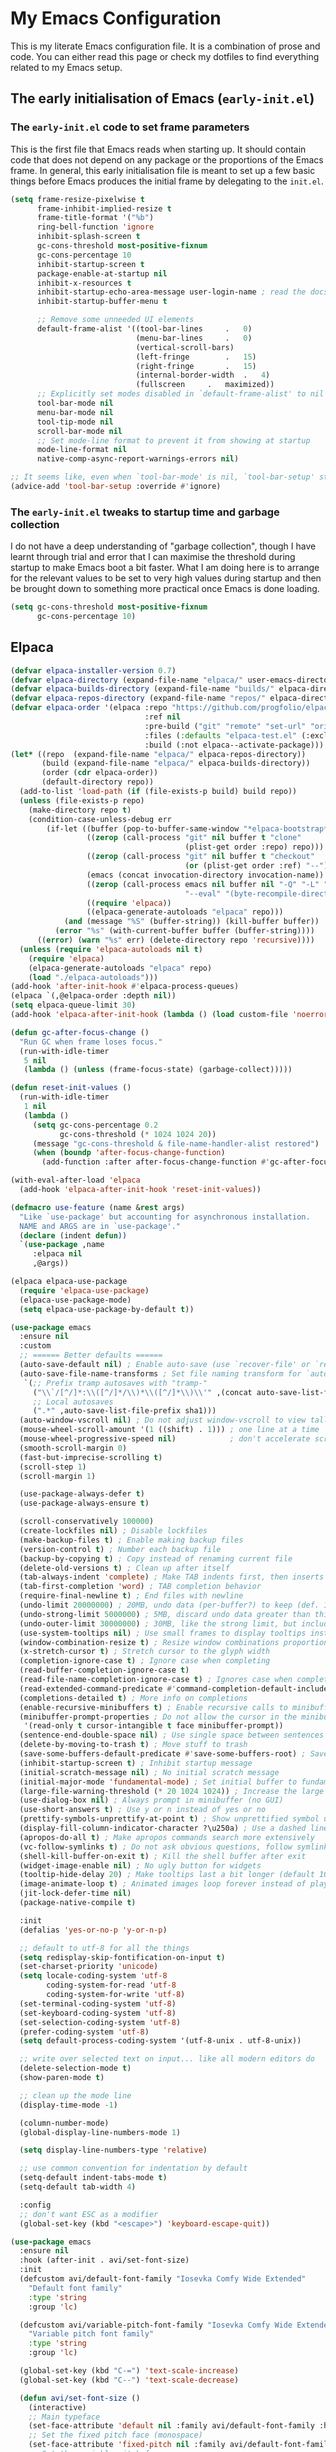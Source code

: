 * My Emacs Configuration
This is my literate Emacs configuration file. It is a combination of prose and code.
You can either read this page or check my dotfiles to find everything related to my Emacs setup.

** The early initialisation of Emacs (=early-init.el=)
*** The =early-init.el= code to set frame parameters

This is the first file that Emacs reads when starting up. It should
contain code that does not depend on any package or the proportions of
the Emacs frame. In general, this early initialisation file is meant
to set up a few basic things before Emacs produces the initial frame
by delegating to the =init.el=.

#+begin_src emacs-lisp :tangle "early-init.el"
(setq frame-resize-pixelwise t
	  frame-inhibit-implied-resize t
	  frame-title-format '("%b")
	  ring-bell-function 'ignore
	  inhibit-splash-screen t
	  gc-cons-threshold most-positive-fixnum
	  gc-cons-percentage 10
	  inhibit-startup-screen t
	  package-enable-at-startup nil
	  inhibit-x-resources t
	  inhibit-startup-echo-area-message user-login-name ; read the docstring
	  inhibit-startup-buffer-menu t

      ;; Remove some unneeded UI elements
      default-frame-alist '((tool-bar-lines		.	0)
    						(menu-bar-lines		.	0)
    						(vertical-scroll-bars)
    						(left-fringe		.	15)
    						(right-fringe		.	15)
    						(internal-border-width	.	4)
    						(fullscreen		.	maximized))
      ;; Explicitly set modes disabled in `default-frame-alist' to nil
      tool-bar-mode nil
      menu-bar-mode nil
      tool-tip-mode nil
      scroll-bar-mode nil
      ;; Set mode-line format to prevent it from showing at startup
      mode-line-format nil
      native-comp-async-report-warnings-errors nil)

;; It seems like, even when `tool-bar-mode' is nil, `tool-bar-setup' still be called
(advice-add 'tool-bar-setup :override #'ignore)
#+end_src

*** *The =early-init.el= tweaks to startup time and garbage collection*
I do not have a deep understanding of "garbage collection", though I
have learnt through trial and error that I can maximise the threshold
during startup to make Emacs boot a bit faster. What I am doing here
is to arrange for the relevant values to be set to very high values
during startup and then be brought down to something more practical
once Emacs is done loading.

#+begin_src emacs-lisp :tangle "early-init.el"
(setq gc-cons-threshold most-positive-fixnum
      gc-cons-percentage 10)
#+end_src

** Elpaca
#+begin_src emacs-lisp :tangle "init.el"
(defvar elpaca-installer-version 0.7)
(defvar elpaca-directory (expand-file-name "elpaca/" user-emacs-directory))
(defvar elpaca-builds-directory (expand-file-name "builds/" elpaca-directory))
(defvar elpaca-repos-directory (expand-file-name "repos/" elpaca-directory))
(defvar elpaca-order '(elpaca :repo "https://github.com/progfolio/elpaca.git"
                              :ref nil
                              :pre-build ("git" "remote" "set-url" "origin" "git@github.com:progfolio/elpaca.git")
                              :files (:defaults "elpaca-test.el" (:exclude "extensions"))
                              :build (:not elpaca--activate-package)))
(let* ((repo  (expand-file-name "elpaca/" elpaca-repos-directory))
       (build (expand-file-name "elpaca/" elpaca-builds-directory))
       (order (cdr elpaca-order))
       (default-directory repo))
  (add-to-list 'load-path (if (file-exists-p build) build repo))
  (unless (file-exists-p repo)
    (make-directory repo t)
    (condition-case-unless-debug err
        (if-let ((buffer (pop-to-buffer-same-window "*elpaca-bootstrap*"))
                 ((zerop (call-process "git" nil buffer t "clone"
                                       (plist-get order :repo) repo)))
                 ((zerop (call-process "git" nil buffer t "checkout"
                                       (or (plist-get order :ref) "--"))))
                 (emacs (concat invocation-directory invocation-name))
                 ((zerop (call-process emacs nil buffer nil "-Q" "-L" "." "--batch"
                                       "--eval" "(byte-recompile-directory \".\" 0 'force)")))
                 ((require 'elpaca))
                 ((elpaca-generate-autoloads "elpaca" repo)))
            (and (message "%S" (buffer-string)) (kill-buffer buffer))
          (error "%s" (with-current-buffer buffer (buffer-string))))
      ((error) (warn "%s" err) (delete-directory repo 'recursive))))
  (unless (require 'elpaca-autoloads nil t)
    (require 'elpaca)
    (elpaca-generate-autoloads "elpaca" repo)
    (load "./elpaca-autoloads")))
(add-hook 'after-init-hook #'elpaca-process-queues)
(elpaca `(,@elpaca-order :depth nil))
(setq elpaca-queue-limit 30)
(add-hook 'elpaca-after-init-hook (lambda () (load custom-file 'noerror)))

(defun gc-after-focus-change ()
  "Run GC when frame loses focus."
  (run-with-idle-timer
   5 nil
   (lambda () (unless (frame-focus-state) (garbage-collect)))))

(defun reset-init-values ()
  (run-with-idle-timer
   1 nil
   (lambda ()
     (setq gc-cons-percentage 0.2
           gc-cons-threshold (* 1024 1024 20))
     (message "gc-cons-threshold & file-name-handler-alist restored")
     (when (boundp 'after-focus-change-function)
       (add-function :after after-focus-change-function #'gc-after-focus-change)))))

(with-eval-after-load 'elpaca
  (add-hook 'elpaca-after-init-hook 'reset-init-values))
#+end_src

#+begin_src emacs-lisp :tangle "init.el"
(defmacro use-feature (name &rest args)
  "Like `use-package' but accounting for asynchronous installation.
  NAME and ARGS are in `use-package'."
  (declare (indent defun))
  `(use-package ,name
     :elpaca nil
     ,@args))
#+end_src

#+begin_src emacs-lisp :tangle "init.el"
(elpaca elpaca-use-package
  (require 'elpaca-use-package)
  (elpaca-use-package-mode)
  (setq elpaca-use-package-by-default t))
#+end_src

#+begin_src emacs-lisp :tangle "init.el"
(use-package emacs
  :ensure nil
  :custom
  ;; ====== Better defaults ======
  (auto-save-default nil) ; Enable auto-save (use `recover-file' or `recover-session' to recover)
  (auto-save-file-name-transforms ; Set file naming transform for `auto-save'
   `(;; Prefix tramp autosaves with "tramp-"
	 ("\\`/[^/]*:\\([^/]*/\\)*\\([^/]*\\)\\'" ,(concat auto-save-list-file-prefix "tramp-\\2") sha1)
	 ;; Local autosaves
	 (".*" ,auto-save-list-file-prefix sha1)))
  (auto-window-vscroll nil) ; Do not adjust window-vscroll to view tall lines. Fixes some lag issues: emacs.stackexchange.com/a/28746
  (mouse-wheel-scroll-amount '(1 ((shift) . 1))) ; one line at a time
  (mouse-wheel-progressive-speed nil)            ; don't accelerate scrolling
  (smooth-scroll-margin 0)
  (fast-but-imprecise-scrolling t)
  (scroll-step 1)
  (scroll-margin 1)

  (use-package-always-defer t)
  (use-package-always-ensure t)

  (scroll-conservatively 100000)
  (create-lockfiles nil) ; Disable lockfiles
  (make-backup-files t) ; Enable making backup files
  (version-control t) ; Number each backup file
  (backup-by-copying t) ; Copy instead of renaming current file
  (delete-old-versions t) ; Clean up after itself
  (tab-always-indent 'complete) ; Make TAB indents first, then inserts the TAB character
  (tab-first-completion 'word) ; TAB completion behavior
  (require-final-newline t) ; End files with newline
  (undo-limit 20000000) ; 20MB, undo data (per-buffer?) to keep (def. 160kB)
  (undo-strong-limit 5000000) ; 5MB, discard undo data greater than this generated by a single a command, except the last one (def. 240kB)
  (undo-outer-limit 30000000) ; 30MB, like the strong limit, but including the last command, prints a warning when it happens (def. 24MB)
  (use-system-tooltips nil) ; Use small frames to display tooltips instead of the default OS tooltips
  (window-combination-resize t) ; Resize window combinations proportionally
  (x-stretch-cursor t) ; Stretch cursor to the glyph width
  (completion-ignore-case t) ; Ignore case when completing
  (read-buffer-completion-ignore-case t)
  (read-file-name-completion-ignore-case t) ; Ignores case when completing files names
  (read-extended-command-predicate #'command-completion-default-include-p) ; In `M-x', hide commands not relevant for the current mode
  (completions-detailed t) ; More info on completions
  (enable-recursive-minibuffers t) ; Enable recursive calls to minibuffer
  (minibuffer-prompt-properties ; Do not allow the cursor in the minibuffer prompt (works with `cursor-intangible-mode')
   '(read-only t cursor-intangible t face minibuffer-prompt))
  (sentence-end-double-space nil) ; Use single space between sentences
  (delete-by-moving-to-trash t) ; Move stuff to trash
  (save-some-buffers-default-predicate #'save-some-buffers-root) ; Save files only in sub-directories of current project
  (inhibit-startup-screen t) ; Inhibit startup message
  (initial-scratch-message nil) ; No initial scratch message
  (initial-major-mode 'fundamental-mode) ; Set initial buffer to fundamental-mode for faster load
  (large-file-warning-threshold (* 20 1024 1024)) ; Increase the large file threshold to 20MiB (10MB)
  (use-dialog-box nil) ; Always prompt in minibuffer (no GUI)
  (use-short-answers t) ; Use y or n instead of yes or no
  (prettify-symbols-unprettify-at-point t) ; Show unprettified symbol under cursor (when in `prettify-symbols-mode')
  (display-fill-column-indicator-character ?\u250a) ; Use a dashed line for `display-fill-column-indicator-mode'
  (apropos-do-all t) ; Make apropos commands search more extensively
  (vc-follow-symlinks t) ; Do not ask obvious questions, follow symlinks
  (shell-kill-buffer-on-exit t) ; Kill the shell buffer after exit
  (widget-image-enable nil) ; No ugly button for widgets
  (tooltip-hide-delay 20) ; Make tooltips last a bit longer (default 10s)
  (image-animate-loop t) ; Animated images loop forever instead of playing the animation only once
  (jit-lock-defer-time nil)
  (package-native-compile t)

  :init
  (defalias 'yes-or-no-p 'y-or-n-p)

  ;; default to utf-8 for all the things
  (setq redisplay-skip-fontification-on-input t)
  (set-charset-priority 'unicode)
  (setq locale-coding-system 'utf-8
  		coding-system-for-read 'utf-8
  		coding-system-for-write 'utf-8)
  (set-terminal-coding-system 'utf-8)
  (set-keyboard-coding-system 'utf-8)
  (set-selection-coding-system 'utf-8)
  (prefer-coding-system 'utf-8)
  (setq default-process-coding-system '(utf-8-unix . utf-8-unix))

  ;; write over selected text on input... like all modern editors do
  (delete-selection-mode t)
  (show-paren-mode t)

  ;; clean up the mode line
  (display-time-mode -1)

  (column-number-mode)
  (global-display-line-numbers-mode 1)

  (setq display-line-numbers-type 'relative)

  ;; use common convention for indentation by default
  (setq-default indent-tabs-mode t)
  (setq-default tab-width 4)
  
  :config
  ;; don't want ESC as a modifier
  (global-set-key (kbd "<escape>") 'keyboard-escape-quit))
#+end_src

#+begin_src emacs-lisp :tangle "init.el"
(use-package emacs
  :ensure nil
  :hook (after-init . avi/set-font-size)
  :init
  (defcustom avi/default-font-family "Iosevka Comfy Wide Extended" 
	"Default font family"
	:type 'string
	:group 'lc)

  (defcustom avi/variable-pitch-font-family "Iosevka Comfy Wide Extended"
  	"Variable pitch font family"
  	:type 'string
  	:group 'lc)

  (global-set-key (kbd "C-=") 'text-scale-increase)
  (global-set-key (kbd "C--") 'text-scale-decrease)

  (defun avi/set-font-size ()
  	(interactive)
  	;; Main typeface
  	(set-face-attribute 'default nil :family avi/default-font-family :height 120)
  	;; Set the fixed pitch face (monospace)
  	(set-face-attribute 'fixed-pitch nil :family avi/default-font-family)
  	;; Set the variable pitch face
  	(set-face-attribute 'variable-pitch nil :family avi/variable-pitch-font-family)))
#+end_src

#+begin_src emacs-lisp :tangle "init.el"
(use-package electric
  :ensure nil
  :init
  (electric-pair-mode +1)) ;; automatically insert closing parens
#+end_src

#+begin_src emacs-lisp :tangle "init.el"
(use-package ediff
  :ensure nil
  :custom
  (ediff-keep-variants nil)
  (ediff-make-buffers-readonly-at-startup nil)
  (ediff-merge-revisions-with-ancestor t)
  (ediff-diff-options "-w")
  (ediff-split-window-function 'split-window-horizontally)
  (ediff-window-setup-function 'ediff-setup-windows-plain))
#+end_src

#+begin_src emacs-lisp :tangle "init.el"
(use-package isearch
  :ensure nil
  :custom
  ;; Display a counter showing the number of the current and the other
  ;; matches.  Place it before the prompt, though it can be after it.
  (isearch-lazy-count t) ; Show the match count (need a non-nil `isearch-lazy-highlight')
  (search-ring-max 200) ; 16 is too little
  (lazy-count-prefix-format "(%s/%s) ")
  (lazy-count-suffix-format nil)
  (regexp-search-ring-max 200)

  ;; Make regular Isearch interpret the empty space as a regular
  ;; expression that matches any character between the words you give
  ;; it.
  (search-whitespace-regexp ".*?"))
#+end_src

#+begin_src emacs-lisp :tangle "init.el"
(use-package tramp
  :ensure nil
  :custom
  (tramp-verbose 1)
  (tramp-default-method "ssh")
  (tramp-auto-save-directory
   (expand-file-name "tramp-auto-save" user-emacs-directory))
  (tramp-persistency-file-name
   (expand-file-name "tramp-connection-history" user-emacs-directory))
  (password-cache-expiry nil)
  (tramp-use-ssh-controlmaster-options nil)
  (remote-file-name-inhibit-cache nil)
  
  ;; Disable version control on tramp buffers to avoid freezes.
  (vc-ignore-dir-regexp
   (format "\\(%s\\)\\|\\(%s\\)"
		   vc-ignore-dir-regexp
		   tramp-file-name-regexp))
  :config
  (customize-set-variable 'tramp-ssh-controlmaster-options
						  (concat
						   "-o ControlPath=/tmp/ssh-tramp-%%r@%%h:%%p "
						   "-o ControlMaster=auto -o ControlPersist=yes")))
#+end_src

#+begin_src emacs-lisp :tangle "init.el"
(use-package password-cache
  :ensure nil
  :custom
  (password-cache t) ; Enable password caching
  (password-cache-expiry 60)) ; Cache for one minute (def. 16s)
#+end_src

#+begin_src emacs-lisp :tangle "init.el"
(use-package auth-source
  :ensure nil
  :custom
  (auth-sources '("~/.authinfo.gpg")) ; Default auth-sources to GPG
  (auth-source-do-cache t) ; Enable caching, do not keep asking about GPG key
  (auth-source-cache-expiry 86400)) ; All day (def. 7200s = 2h)
#+end_src

#+begin_src emacs-lisp :tangle "init.el"
(use-package compile
  :ensure nil
  :hook (compilation-filter . ansi-color-compilation-filter) ; Enable ANSI colors in compilation buffer
  :custom
  (compilation-scroll-output t) ; Keep scrolling the compilation buffer, `first-error' can be interesting
  (compilation-always-kill t) ; Always kill current compilation process before starting a new one
  (compilation-skip-visited t) ; Skip visited messages on compilation motion commands
  (compilation-window-height 12) ; Keep it readable  :init
  :config
  ;; Integration of `compile' with `savehist'
  (with-eval-after-load 'savehist
	(add-to-list 'savehist-additional-variables 'compile-history)))
#+end_src

#+begin_src emacs-lisp :tangle "init.el"
(use-package eldoc
  :ensure nil
  :custom
  (eldoc-documentation-strategy #'eldoc-documentation-compose-eagerly))
#+end_src

#+begin_src emacs-lisp :tangle "init.el"
(use-package flymake
  :ensure nil
  :hook ((prog-mode conf-mode) . flymake-mode)
  :init
  ;; Better fringe bitmaps
  (define-fringe-bitmap '+flymake-bitmap-left-arrow-hi-res
    [#b00000011110
     #b00000111100
     #b00001111000
     #b00011110000
     #b00111100000
     #b01111000000
     #b01111000000
     #b00111100000
     #b00011110000
     #b00001111000
     #b00000111100
     #b00000011110]
    nil 13)
  :custom
  (flymake-fringe-indicator-position 'right-fringe)
  (flymake-error-bitmap '(+flymake-bitmap-left-arrow-hi-res compilation-error))
  (flymake-warning-bitmap '(+flymake-bitmap-left-arrow-hi-res compilation-warning))
  (flymake-note-bitmap '(+flymake-bitmap-left-arrow-hi-res compilation-info))
  :config
  ;; Use the session's `load-path' with flymake
  (with-eval-after-load 'elisp-mode
	(cl-callf append elisp-flymake-byte-compile-load-path load-path))

  ;; Larger right frings
  (with-eval-after-load 'fringe
    (set-fringe-style '(8 . 13))))

#+end_src

#+begin_src emacs-lisp :tangle "init.el"
(defun my/set-tab-theme ()
  (let ((bg (face-attribute 'default :background))
		(fg (face-attribute 'default :foreground))
		(hg (face-attribute 'region :background))
		(base (face-attribute 'default :background))
		(box-width (/ (line-pixel-height) 4)))
	(set-face-attribute 'tab-line nil
						:background base
						:foreground fg
						:height 0.8
						:inherit nil
						:box (list :line-width -1 :color base)
						)
	(set-face-attribute 'tab-line-tab nil
						:foreground fg
						:background bg
						:weight 'normal
						:inherit nil
						:box (list :line-width box-width :color bg))
	(set-face-attribute 'tab-line-tab-inactive nil
						:foreground fg
						:background base
						:weight 'normal
						:inherit nil
						:box (list :line-width box-width :color base))
	(set-face-attribute 'tab-line-highlight nil
						:foreground fg
						:background hg
						:weight 'normal
						:inherit nil
						:box (list :line-width box-width :color hg))
	(set-face-attribute 'tab-line-tab-current nil
						:foreground fg
						:background hg
						:weight 'normal
						:inherit nil
						:box (list :line-width box-width :color hg))))

(defun my/tab-line-name-buffer (buffer &rest _buffers)
  "Create name for tab with padding and truncation.
If buffer name is shorter than `tab-line-tab-max-width' it gets
centered with spaces, otherwise it is truncated, to preserve
equal width for all tabs.  This function also tries to fit as
many tabs in window as possible, so if there are no room for tabs
with maximum width, it calculates new width for each tab and
truncates text if needed.  Minimal width can be set with
`tab-line-tab-min-width' variable."
  (with-current-buffer buffer
    (let* ((window-width (window-width (get-buffer-window)))
           (tab-amount (length (tab-line-tabs-window-buffers)))
           (window-max-tab-width (if (>= (* (+ tab-line-tab-max-width 3) tab-amount) window-width)
                                     (/ window-width tab-amount)
                                   tab-line-tab-max-width))
           (tab-width (- (cond ((> window-max-tab-width tab-line-tab-max-width)
                                tab-line-tab-max-width)
                               ((< window-max-tab-width tab-line-tab-min-width)
                                tab-line-tab-min-width)
                               (t window-max-tab-width))
                         3)) ;; compensation for ' x ' button
           (buffer-name (string-trim (buffer-name)))
           (name-width (length buffer-name)))
      (if (>= name-width tab-width)
          (concat  " " (truncate-string-to-width buffer-name (- tab-width 2)) "…")
        (let* ((padding (make-string (+ (/ (- tab-width name-width) 2) 1) ?\s))
               (buffer-name (concat padding buffer-name)))
          (concat buffer-name (make-string (- tab-width (length buffer-name)) ?\s)))))))

(defun tab-line-close-tab (&optional e)
  "Close the selected tab.
If tab is presented in another window, close the tab by using
`bury-buffer` function.  If tab is unique to all existing
windows, kill the buffer with `kill-buffer` function.  Lastly, if
no tabs left in the window, it is deleted with `delete-window`
function."
  (interactive "e")
  (let* ((posnp (event-start e))
         (window (posn-window posnp))
         (buffer (get-pos-property 1 'tab (car (posn-string posnp)))))
    (with-selected-window window
      (let ((tab-list (tab-line-tabs-window-buffers))
            (buffer-list (flatten-list
                          (seq-reduce (lambda (list window)
                                        (select-window window t)
                                        (cons (tab-line-tabs-window-buffers) list))
                                      (window-list) nil))))
        (select-window window)
        (if (> (seq-count (lambda (b) (eq b buffer)) buffer-list) 1)
            (progn
              (if (eq buffer (current-buffer))
                  (bury-buffer)
                (set-window-prev-buffers window (assq-delete-all buffer (window-prev-buffers)))
                (set-window-next-buffers window (delq buffer (window-next-buffers))))
              (unless (cdr tab-list)
                (ignore-errors (delete-window window))))
          (and (kill-buffer buffer)
               (unless (cdr tab-list)
                 (ignore-errors (delete-window window)))))))))

(use-package tab-line
  :ensure nil
  :demand t
  :after evil
  :config
  (defcustom tab-line-tab-min-width 10
    "Minimum width of a tab in characters."
    :type 'integer
    :group 'tab-line)

  (defcustom tab-line-tab-max-width 30
    "Maximum width of a tab in characters."
    :type 'integer
    :group 'tab-line)

  :hook (after-init . global-tab-line-mode)
  :hook (tab-line-mode . (lambda()(my/set-tab-theme)))
  :bind
  (:map evil-normal-state-map
		("L" . tab-line-switch-to-next-tab)
		("H" . tab-line-switch-to-prev-tab))
  :custom
  (tab-line-close-button-show t)
  (tab-line-new-button-show nil)
  (tab-line-tab-name-function #'my/tab-line-name-buffer)
  (tab-line-tabs-buffer-group-function 'tab-line-tabs-buffer-group-by-project)
  (tab-line-separator ""))
#+end_src

#+begin_src emacs-lisp :tangle "init.el"
(use-package gdb-mi
  :ensure nil
  :custom
  (gdb-show-main t) ; display source file containing main routine at startup
  (gdb-many-windows t) ; start in gdb-many-windows mode
  (gdb-debug-log-max 1024) ; default 128
  (gdb-restore-window-configuration-after-quit t)
  (gdb-thread-buffer-verbose-names nil)
  (gdb-max-source-window-count 1) ; IDEA: maybe increase it!
  (gdb-display-io-nopopup nil)) ; IDEA: maybe change it!
#+end_src

#+begin_src emacs-lisp :tangle "init.el"
(use-package rainbow-delimiters
  :hook (prog-mode . rainbow-delimiters-mode))
#+end_src

#+begin_src emacs-lisp :tangle "init.el"
(use-package rainbow-mode
  :hook (prog-mode . rainbow-mode))
#+end_src

#+begin_src emacs-lisp :tangle "init.el"
(use-package evil
  :demand t
  :custom
  (evil-want-integration t)
  (evil-want-keybinding nil)
  (evil-want-C-u-scroll t)
  (evil-undo-function 'undo-fu-only-undo)
  (evil-redo-function 'undo-fu-only-redo)
  (evil-want-C-i-jump t)
  (evil-want-Y-yank-to-eol t)
  (evil-respect-visual-line-mode t)
  (evil-search-module 'evil-search)  ;; enables gn
  ;; move to window when splitting
  (evil-split-window-below t)
  (evil-vsplit-window-right t)
  ;; (setq-local evil-scroll-count 0)
  (evil-auto-indent t)
  ;; emacs bindings in insert mode
  ;; (setq evil-disable-insert-state-bindings t)
  :init
  (defun avi/jump-advice (oldfun &rest args)
	(let ((old-pos (point)))
	  (apply oldfun args)
	  (when (> (abs (- (line-number-at-pos old-pos) (line-number-at-pos (point))))
			   1)
		(save-excursion
		  (goto-char old-pos)
		  (evil-set-jump)))))

  :config
  (evil-mode 1)
  (define-key evil-insert-state-map (kbd "C-g") 'evil-normal-state)
  (define-key evil-normal-state-map (kbd "/") 'occur)
  (define-key evil-motion-state-map "_" 'evil-end-of-line)
  (define-key evil-motion-state-map "0" 'evil-beginning-of-line)
  (define-key evil-normal-state-map "g d" 'xref-find-definition)
  (evil-set-initial-state 'messages-buffer-mode 'normal)
  (evil-set-initial-state 'dashboard-mode 'normal)

  (advice-add 'evil-next-line :around #'avi/jump-advice)
  (advice-add 'evil-previous-line :around #'avi/jump-advice)

  (define-key evil-normal-state-map (kbd "C-h") 'evil-window-left)
  (define-key evil-normal-state-map (kbd "C-j") 'evil-window-down)
  (define-key evil-normal-state-map (kbd "C-k") 'evil-window-up)
  (define-key evil-normal-state-map (kbd "C-l") 'evil-window-right)

  (defalias #'forward-evil-word #'forward-evil-symbol))
#+end_src

#+begin_src emacs-lisp :tangle "init.el"
(use-package general
  :demand t
  :config
  (general-evil-setup)

  (general-create-definer avi/leader-keys
  	:states '(normal insert visual emacs)
  	:keymaps 'override
  	:prefix "SPC"
  	:global-prefix "C-SPC")

  (general-create-definer avi/local-leader-keys
  	:states '(normal visual)
  	:keymaps 'override
  	:prefix ","
  	:global-prefix "SPC m")

  (general-nmap
    :states 'normal
    "gD" '(xref-find-references :wk "references")
    )

  (avi/leader-keys
    "SPC" '(execute-extended-command :which-key "execute command")
    "/"   'occur
    "!"   'shell-command
    "<escape>" 'keyboard-escape-quit
    
    ";" '(eval-expression :which-key "eval sexp")

    "b" '(:ignore t :which-key "buffer")
    "bb" '(consult-buffer :which-key "List Buffers")
    "bt" '(counsel-switch-to-shell-buffer :which-key "shell buffer")
    "bs" '(save-buffer :which-key "save Buffer")
    "bp" '(previous-buffer :which-key "previous buffer")
    "bn" '(next-buffer :which-key "next-buffer")
    "bk" '(kill-current-buffer :which-key "kill current buffer") 
    "bS" '(save-all :which-key "save all Buffers")
    "br" 'revert-buffer
    "bd" 'kill-current-buffer

    "c" '(:ignore t :which-key "code")

    "f" '(:ignore t :which-key "file")
    "ff" 'find-file

    "g" '(:ignore t :which-key "git")
    ;; keybindings defined in magit

    "TAB" '(:ignore t :which-key "workspace")

    "o" '(:ignore t :which-key "org")
    ;; keybindings defined in org-mode

    "p" '(:ignore t :which-key "project")
    ;; keybindings defined in projectile

    "s" '(:ignore t :which-key "search")
    "c" '(:ignore t :which-key "cursor")
    ;; keybindings defined in consult

    "t"  '(:ignore t :which-key "toggle")
    "l"  '(:ignore t :which-key "lsp"))

  (avi/local-leader-keys
    :states 'normal
    "d" '(:ignore t :which-key "debug")
    "e" '(:ignore t :which-key "eval")
    "t" '(:ignore t :which-key "test")))

(elpaca-wait)
#+end_src

#+begin_src emacs-lisp :tangle "init.el"
(use-package undo-fu
  :general
  (:states 'normal
		   "u" 'undo-fu-only-undo
		   "s-z" 'undo-fu-only-undo
		   "\C-r" 'undo-fu-only-redo))
#+end_src

#+begin_src emacs-lisp :tangle "init.el"
(use-package evil-collection
  :demand t
  :after evil
  :config
  (evil-collection-init))
#+end_src

#+begin_src emacs-lisp :tangle "init.el"
(use-package evil-quickscope
  :demand t
  :after evil
  :config
  (global-evil-quickscope-mode 1))
#+end_src

#+begin_src emacs-lisp :tangle "init.el"
(use-package evil-nerd-commenter
  :after (evil general)
  :general
  (general-nvmap
	"gc" 'evilnc-comment-operator
	"gC" 'evilnc-copy-and-comment-operator))
#+end_src

#+begin_src emacs-lisp :tangle "init.el"
(use-package evil-goggles
  :demand t
  :after evil
  :custom
  (evil-goggles-duration 0.1)
  :config
  (push '(evil-operator-eval
		  :face evil-goggles-yank-face
		  :switch evil-goggles-enable-yank
		  :advice evil-goggles--generic-async-advice)
		evil-goggles--commands)
  (evil-goggles-mode)
  (evil-goggles-use-diff-faces))
#+end_src

#+begin_src emacs-lisp :tangle "init.el"
(use-package evil-surround
  :general
  (:states 'operator
		   "s" 'evil-surround-edit
		   "S" 'evil-Surround-edit)
  (:states 'visual
		   "S" 'evil-surround-region
		   "gS" 'evil-Surround-region))
#+end_src

#+begin_src emacs-lisp :tangle "init.el"
(use-package evil-escape
  :demand t
  :after evil
  :config
  (evil-escape-mode)
  (setq-default evil-escape-key-sequence "jk")
  (setq-default evil-escape-delay 0.1))
#+end_src

#+begin_src emacs-lisp :tangle init.el
  (use-package which-key
    :ensure nil
	:demand t
    :custom
    (which-key-separator " ")
    (which-key-prefix-prefix "+")
    (which-key-idle-delay 2.0)
    :config
    (which-key-mode))
#+end_src

#+begin_src emacs-lisp :tangle "init.el"
(use-package ef-themes
  :defer t
  :init
  (setq ef-themes-variable-pitch-ui t
		ef-themes-mixed-fonts t
		ef-themes-headings ; read the manual's entry of the doc string
		'((0 . (variable-pitch light 1.9))
		  (1 . (variable-pitch light 1.8))
		  (2 . (variable-pitch regular 1.7))
		  (3 . (variable-pitch regular 1.6))
		  (4 . (variable-pitch regular 1.5))
		  (5 . (variable-pitch 1.4)) ; absence of weight means `bold'
		  (6 . (variable-pitch 1.3))
		  (7 . (variable-pitch 1.2))
		  (agenda-date . (semilight 1.5))
		  (agenda-structure . (variable-pitch light 1.9))
		  (t . (variable-pitch 1.1)))))


(setq modus-vivendi-tritanopia-palette-overrides
  	  '(
  		(bg-dim bg-main)
  		))


(setq modus-themes-common-palette-overrides
  	  '((fg-heading-1 blue-warmer)
        (bg-heading-1 bg-blue-nuanced)
        (overline-heading-1 blue)

  		(bg-prose-code bg-green-nuanced)
        (fg-prose-code green-cooler)
  		(bg-prose-block-contents "#1e1e1e")
  		(bg-prose-block-delimiter "#1e1e1e")
  		(fg-prose-block-delimiter fg-main)

        (bg-prose-verbatim undefined)
        (fg-prose-verbatim cyan-cooler)

        (bg-prose-macro bg-blue-nuanced)
        (fg-prose-macro magenta-cooler)

  		(prose-done green-intense)
        (prose-todo red-intense)

  		(comment fg-dim)
        (string yellow-cooler)

  		(fg-line-number-inactive "gray50")
        (fg-line-number-active red-cooler)
        (bg-line-number-inactive "#1e1e1e")
        (bg-line-number-active "#1e1e1e")

  		(border-mode-line-active bg-mode-line-active)
        (border-mode-line-inactive bg-mode-line-inactive)))

(load-theme 'modus-vivendi-tritanopia t)
#+end_src

#+begin_src emacs-lisp
(use-package doom-modeline
  :demand t
  :custom    
  (doom-modeline-height 25)
  (doom-modeline-bar-width 1)
  (doom-modeline-percent-position '(-3 "%p"))
  (doom-modeline-position-line-format '("L%l"))
  (doom-modeline-position-column-format '("C%c"))
  (doom-modeline-position-column-line-format '("%l:%c"))
  (doom-modeline-icon t)
  (doom-modeline-modal-modern-icon nil)
  (doom-modeline-major-mode-icon t)
  (doom-modeline-major-mode-color-icon nil)
  (doom-modeline-buffer-file-name-style `file-name)
  (doom-modeline-buffer-state-icon t)
  (doom-modeline-buffer-modification-icon t)
  (doom-modeline-minor-modes nil)
  (doom-modeline-enable-word-count nil)
  (doom-modeline-buffer-encoding nil)
  (doom-modeline-indent-info nil)
  (doom-modeline-checker-simple-format t)
  (doom-modeline-env-version t)
  (doom-modeline-irc-stylize 'identity)
  (doom-modeline-gnus-timer nil)
  (doom-modeline-persp-name t)
  (doom-modeline-display-default-persp-name nil)
  (setq doom-modeline-lsp t)
  (setq doom-modeline-modal-icon 'evil)
  (setq doom-modeline-project-detection `projectile)

  :config
  (doom-modeline-mode 1))
#+end_src

#+begin_src emacs-lisp :tangle "init.el"
(use-package mood-line
  :demand t
  ;; Enable mood-line
  :config
  (mood-line-mode)

  ;; Use pretty Fira Code-compatible glyphs
  :custom
  (mood-line-format mood-line-format-default)
  (mood-line-glyph-alist mood-line-glyphs-fira-code))
#+end_src

#+begin_src emacs-lisp :tangle "init.el"
(use-package diff-hl
  :hook (find-file . diff-hl-mode)
  :hook (dired-mode . diff-hl-dired-mode)
  :hook (vc-dir-mode . diff-hl-dir-mode)
  :hook (diff-hl-mode . diff-hl-flydiff-mode)
  :hook (magit-pre-refresh . diff-hl-magit-pre-refresh)
  :hook (magit-post-refresh . diff-hl-magit-post-refresh)
  :general
  (avi/leader-keys
	"g h"  '(:ignore t :which-key "hunk")
	"g h s" '(diff-hl-show-hunk :wk "show")
	"g h n" '(diff-hl-next-hunk :wk "next")
	"g h p" '(diff-hl-previous-hunk :wk "previous")
	"g h r" '(diff-hl-revert-hunk :wk "revert"))
  :custom
  (diff-hl-draw-borders nil))
#+end_src

#+begin_src emacs-lisp :tangle "init.el"
(use-package transient
  :ensure (:type git :host github :repo "magit/transient"))

(use-package magit
  :demand t
  :general
  (avi/leader-keys
	"g g" '(magit-status :wk "status")
	"g d" '(magit-diff-buffer-file :wk "diff")
	"g l" '(magit-log :wk "log"))
  (general-nmap
	:keymaps '(magit-status-mode-map
			   magit-stash-mode-map
			   magit-revision-mode-map
			   magit-process-mode-map
			   magit-diff-mode-map)
	"TAB" #'magit-section-toggle
	"<escape>" #'transient-quit-one)
  :custom
  (magit-display-buffer-function #'magit-display-buffer-same-window-except-diff-v1)
  (magit-log-arguments '("--graph" "--decorate" "--color"))
  (git-commit-fill-column 72)
  :config
  (setq magit-buffer-name-format (concat "*" magit-buffer-name-format "*")))

(use-package magit-todos
  :after magit
  :demand t
  :config (magit-todos-mode 1))
#+end_src

#+begin_src emacs-lisp
(use-package blamer
  :general
  (avi/leader-keys
	"g b" '(blamer-show-posframe-commit-info :wk "blame"))
  :custom-face
  (blamer-face ((t :foreground "#7a88cf"
				   :background nil
				   :height 140
				   :italic t))))
#+end_src

#+begin_src emacs-lisp :tangle "init.el"
(use-package vertico
  :demand t
  :hook
  ((minibuffer-setup . vertico-repeat-save) ; Make sure vertico state is saved for `vertico-repeat'
   (rfn-eshadow-update-overlay . vertico-directory-tidy)) ; Clean up file path when typing
  :general
  (:keymaps 'vertico-map
			"C-j" #'vertico-next
			"C-k" #'vertico-previous
			"<escape>" #'minibuffer-keyboard-quit ; Close minibuffer
			"M-<backspace>" #'vertico-directory-delete-word)
  (avi/leader-keys
	"s ." '(vertico-repeat-last :wk "repeat search"))
  :custom
  (vertico-grid-separator "       ")
  (vertico-grid-lookahead 50)
  (vertico-buffer-display-action '(display-buffer-reuse-window))

  :init
  (setq completion-in-region-function
  		(lambda (&rest args)
  		  (apply (if vertico-mode
  					 #'consult-completion-in-region
  				   #'completion--in-region)
  				 args)))

  :config
  (vertico-mode)
  (advice-add #'vertico--format-candidate :around
  			  (lambda (orig cand prefix suffix index _start)
  				(setq cand (funcall orig cand prefix suffix index _start))
  				(concat
  				 (if (= vertico--index index)
  					 (propertize "» " 'face 'vertico-current)
  				   "  ")
  				 cand))))
#+end_src

 #+begin_src emacs-lisp :tangle "init.el"
(use-package marginalia
  :after vertico
  :custom
  (marginalia-annotators '(marginalia-annotators-heavy marginalia-annotators-light nil))
  :init
  (marginalia-mode))
 #+end_src

#+begin_src emacs-lisp :tangle "init.el"
(use-package embark
  :after vertico
  :bind
  (("C-a" . embark-act)
   ("M-a" . embark-dwim))
  :init
  ;; Optionally replace the key help with a completing-read interface
  (setq prefix-help-command #'embark-prefix-help-command)
  (defun embark-which-key-indicator ()
	"An embark indicator that displays keymaps using which-key.
		The which-key help message will show the type and value of the
		current target followed by an ellipsis if there are further
		targets."
	(lambda (&optional keymap targets prefix)
	  (if (null keymap)
		  (which-key--hide-popup-ignore-command)
		(which-key--show-keymap
		 (if (eq (plist-get (car targets) :type) 'embark-become)
			 "Become"
		   (format "Act on %s '%s'%s"
				   (plist-get (car targets) :type)
				   (embark--truncate-target (plist-get (car targets) :target))
				   (if (cdr targets) "…" "")))
		 (if prefix
			 (pcase (lookup-key keymap prefix 'accept-default)
			   ((and (pred keymapp) km) km)
			   (_ (key-binding prefix 'accept-default)))
		   keymap)
		 nil nil t (lambda (binding)
					 (not (string-suffix-p "-argument" (cdr binding))))))))

  (setq embark-indicators
  		'(embark-which-key-indicator
  		  embark-highlight-indicator
  		  embark-isearch-highlight-indicator))

  (defun embark-hide-which-key-indicator (fn &rest args)
  	"Hide the which-key indicator immediately when using the completing-read prompter."
  	(which-key--hide-popup-ignore-command)
  	(let ((embark-indicators
  		   (remq #'embark-which-key-indicator embark-indicators)))
  	  (apply fn args)))

  (advice-add #'embark-completing-read-prompter
  			  :around #'embark-hide-which-key-indicator)

  :config
  (setq embark-quit-after-action nil))
#+end_src

#+begin_src emacs-lisp :tangle "init.el"
(use-package corfu
  :bind
  (:map corfu-map
		("C-j" . corfu-next)
		("C-k" . corfu-previous))
  (:map evil-insert-state-map
		("C-e" . corfu-quit))
  :init
  (global-corfu-mode)
  (corfu-history-mode)
  :custom
  (corfu-auto t)
  (corfu-auto-delay 0)
  (completion-styles '(flex))
  (corfu-cycle t)                ;; Enable cycling for `corfu-next/previous'
  (corfu-min-width 80)
  (corfu-max-width corfu-min-width)       ; Always have the same width
  (corfu-preselect-first t)   
  ;; (corfu-commit-predicate nil)   ;; Do not commit selected candidates on next input
  (corfu-quit-at-boundary t)     ;; Automatically quit at word boundary
  (corfu-quit-no-match t)        ;; Automatically quit if there is no match
  ;; (corfu-preview-current nil)    ;; Disable current candidate preview
  ;; (corfu-preselect-first nil)    ;; Disable candidate preselection
  ;; (corfu-echo-documentation nil) ;; Disable documentation in the echo area
  ;; (corfu-scroll-margin 1)        ;; Use scroll margin
  )
#+end_src

#+begin_src emacs-lisp :tangle "init.el"
(use-package cape
  :ensure t
  :after corfu
  :defer t
  :init
  ;; (add-to-list 'completion-at-point-functions #'cape-dabbrev)
  (add-to-list 'completion-at-point-functions #'cape-file)

  :config
  (advice-add 'pcomplete-completions-at-point :around #'cape-wrap-silent)
  (advice-add 'pcomplete-completions-at-point :around #'cape-wrap-purify))
#+end_src

#+begin_src emacs-lisp :tangle "init.el"
(use-package kind-icon
  :demand t
  :after corfu
  :config
  (add-to-list 'corfu-margin-formatters #'kind-icon-margin-formatter))
#+end_src

#+begin_src emacs-lisp :tangle "init.el"
(use-package consult
  :general
  (general-nmap
	:states '(normal insert)
	"C-p" 'consult-yank-pop)
  (avi/leader-keys
	"r r" '(consult-bookmark :wk "go to bookmark")
	"s i" '(consult-imenu :wk "imenu")
	"s o" '(consult-outline :which-key "outline")
	"s s" 'consult-line
	"s m" '(consult-mark :wk "mark")
	"s q" '(consult-kmacro :wk "macros")
	"s '" '(consult-register :wk "macros")
	"l e" '(consult-flymake :wk "flymake"))

  :custom

  (xref-show-xrefs-function #'consult-xref)
  (xref-show-definitions-function #'consult-xref)	

  (consult-narrow-key ">")

  (register-preview-delay 0.5)
  (register-preview-function #'consult-register-format)

  (consult-imenu-config
   '(((c-ts-mode c++-ts-mode)
      :toplevel "Function"
      :types ((?c "Class"    font-lock-type-face)
  			  (?e "Enum"     font-lock-type-face)
  			  (?f "Function" font-lock-function-name-face)
              (?s "Struct"   font-lock-type-face)
              (?u "Union"    font-lock-type-face)
              (?v "Variable" font-lock-variable-name-face)))
     (emacs-lisp-mode
      :toplevel "Functions"
      :types ((?f "Functions" font-lock-function-name-face)
              (?h "Heading"   outline-minor-1)
              (?m "Macros"    font-lock-function-name-face)
              (?p "Packages"  font-lock-constant-face)
              (?t "Types"     font-lock-type-face)
              (?v "Variables" font-lock-variable-name-face)))
     (go-ts-mode
      :toplevel "Function"
      :types ((?f "Function"  font-lock-function-name-face)
  			  (?m "Method"    font-lock-function-name-face)
  			  (?s "Struct"    font-lock-type-face)
  			  (?i "Interface" font-lock-type-face)
  			  (?t "Type"      font-lock-type-face)
  			  (?a "Alias"     font-lock-type-face)))
     (nasm-mode
      :toplevel "Label"
      :types
      ((?l "Label" nasm-labels)
       (?m "Macro" nasm-preprocessor)))
     ((python-mode python-ts-mode)
      :toplevel "Function"
      :types
      ((?f "Function" font-lock-function-name-face)
       (?m "Method"   font-lock-function-name-face)
       (?c "Class"    font-lock-property-use-face)
       (?M "Module"   font-lock-builtin-face)
       (?F "Field"    font-lock-regexp-face)
       (?v "Variable" font-lock-constant-face)))
     (rust-mode
      :toplevel "Fn"
      :types ((?f "Fn"     font-lock-function-name-face)
  			  (?i "Impl"   font-lock-type-face)
  			  (?m "Macro"  font-lock-function-name-face)
  			  (?M "Module" font-lock-constant-face)
  			  (?s "Struct" font-lock-type-face)
  			  (?t "Trait"  font-lock-type-face)
  			  (?T "Type"   font-lock-type-face)
  			  (?u "Union"  font-lock-type-face)))))

  :config
  ;; (autoload 'projectile-project-root "projectile")
  (setq consult-project-root-function #'project-root)

  (consult-customize
   consult-theme :preview-key '(:debounce 0.2 any)
   consult-buffer :preview-key "M-.")
  (setq consult-find-args "find . -not ( -wholename */.* -prune -o -name venv -prune )"))
#+end_src

#+begin_src emacs-lisp :tangle "init.el"
(use-package embark-consult
  :after (embark consult)
  :hook (embark-collect-mode . consult-preview-at-point-mode))
#+end_src

#+begin_src emacs-lisp :tangle "init.el"
(use-package orderless
  :custom
  (completion-styles '(basic substring initials orderless)
					 completion-category-defaults nil
					 completion-ignore-case t
					 read-buffer-completion-ignore-case t
					 read-file-name-completion-ignore-case t
					 kill-ring-max 60)

  (completion-category-overrides
   '((file (styles . (basic partial-completion orderless)))
     (library (styles . (basic substring)))
     (project-file (styles . (basic substring partial-completion orderless)))
     (imenu (styles . (basic substring orderless)))
     (kill-ring (styles . (emacs22 orderless)))
     (consult-location (styles . (basic substring orderless)))
     (eglot (styles . (substring orderless)))
     (embark-keybinding (styles . (basic substring))))))
#+end_src

#+begin_src emacs-lisp :tangle "init.el"
(use-package savehist
  :ensure nil
  :init
  (savehist-mode)
  :config
  (setq history-delete-duplicates t
		savehist-save-minibuffer-history t
		savehist-additional-variables '(register-alist kill-ring)))
#+end_src

#+begin_src emacs-lisp :tangle "init.el"
;; A few more useful configurations...
(use-package emacs
  :ensure nil
  :init
  ;; Add prompt indicator to `completing-read-multiple'.
  ;; We display [CRM<separator>], e.g., [CRM,] if the separator is a comma.
  (defun crm-indicator (args)
    (cons (format "[CRM%s] %s"
                  (replace-regexp-in-string
                   "\\`\\[.*?]\\*\\|\\[.*?]\\*\\'" ""
                   crm-separator)
                  (car args))
          (cdr args)))
  (advice-add #'completing-read-multiple :filter-args #'crm-indicator)

  ;; Do not allow the cursor in the minibuffer prompt
  (setq minibuffer-prompt-properties
        '(read-only t cursor-intangible t face minibuffer-prompt))
  (add-hook 'minibuffer-setup-hook #'cursor-intangible-mode)

  ;; Support opening new minibuffers from inside existing minibuffers.
  (setq enable-recursive-minibuffers t)

  ;; Emacs 28 and newer: Hide commands in M-x which do not work in the current
  ;; mode.  Vertico commands are hidden in normal buffers. This setting is
  ;; useful beyond Vertico.
  (setq read-extended-command-predicate #'command-completion-default-include-p))
#+end_src

#+begin_src emacs-lisp :tangle "init.el"
(use-package nerd-icons
  :ensure t)

(use-package nerd-icons-dired
  :hook
  (dired-mode . nerd-icons-dired-mode))

(use-package nerd-icons-completion
  :after marginalia
  :demand t
  :config
  (nerd-icons-completion-mode)
  (add-hook 'marginalia-mode-hook #'nerd-icons-completion-marginalia-setup))
#+end_src

#+begin_src emacs-lisp :tangle "init.el"
;; Configure Tempel
(use-package tempel
  :ensure t
  ;; Require trigger prefix before template name when completing.
  ;; :custom
  ;; (tempel-trigger-prefix "<")

  :hook ((prog-mode text-mode) . +tempel-setup-capf-h)

  :bind (("M-+" . tempel-complete) ;; Alternative tempel-expand
         ("M-*" . tempel-insert)
		 :map tempel-map
		 ("TAB" . tempel-next)
		 ("C-g" .  tempel-end))

  :init
  (defun +tempel-setup-capf-h ()
    (add-hook 'completion-at-point-functions #'tempel-complete -90 t)))

;; Optional: Add tempel-collection.
;; The package is young and doesn't have comprehensive coverage.
(use-package tempel-collection
  :ensure t)
#+end_src

#+begin_src emacs-lisp :tangle "init.el"
(use-package project
  :ensure nil
  :demand t
  :general
  (avi/leader-keys
	:states 'normal
	"p" '(:keymap project-prefix-map :which-key "project"))
  :custom
  (project-switch-commands '((project-find-file "file" ?f)
							 (magit-project-status "vc" ?g)
							 (project-dired "dired" ?d)
							 (project-shell "shell" ?t)
							 (project-async-shell-command "async shell" ?&))))
#+end_src

#+begin_src emacs-lisp
(use-package tabspaces
  :demand t
  :hook (after-init . tabspaces-mode) ;; use this only if you want the minor-mode loaded at startup. 
  :general
  (avi/leader-keys
	"TAB o" '(tabspaces-open-or-create-project-and-workspace :wk "open")
	"TAB d" '(tabspaces-close-workspace :wk "close")
	"TAB D" '(tabspaces-kill-buffers-close-workspace :wk "kill")
	"TAB c" '(tabspaces-clear-buffers :wk "clear"))
  :custom
  (tabspaces-use-filtered-buffers-as-default t)
  (tabspaces-default-tab "Default")
  (tabspaces-remove-to-default t)
  (tabspaces-include-buffers '("*scratch*" "*Messages*"))
  (tabspaces-initialize-project-with-todo nil)
  (tabspaces-keymap-prefix nil)
  (tabspaces-session nil)
  :config
  (tabspaces-mode t)

  (defun tabspaces--tab-post-open-function (_tab)
	"Reset buffer list on new tab creation."
	(tabspaces-reset-buffer-list))

  (add-to-list 'tab-bar-tab-post-open-functions #'tabspaces--tab-post-open-function)
  ;; Filter Buffers for Consult-Buffer

  (with-eval-after-load 'consult
	;; hide full buffer list (still available with "b" prefix)
	(consult-customize consult--source-buffer :hidden t :default nil)
	;; set consult-workspace buffer list
	(defvar consult--source-workspace
	  (list :name     "Workspace Buffers"
			:narrow   ?w
			:history  'buffer-name-history
			:category 'buffer
			:state    #'consult--buffer-state
			:default  t
			:items    (lambda () (consult--buffer-query
								  :predicate #'tabspaces--local-buffer-p
								  :sort 'visibility
								  :as #'buffer-name)))

	  "Set workspace buffer list for consult-buffer.")
	(add-to-list 'consult-buffer-sources 'consult--source-workspace))
  )
#+end_src

#+begin_src emacs-lisp
(use-package projectile
  :general
  (avi/leader-keys
	:states 'normal
	"p" '(:keymap projectile-command-map :which-key "project"))
  :custom
  (projectile-completion-system 'default)
  (projectile-project-root-files '(".envrc" ".projectile" "Makefile" ".git" "meson.build"))
  (projectile-switch-project-action 'projectile-commander)
  :init
  (when (file-directory-p "~/git")
	(setq projectile-project-search-path '("~/git")))
  ;; Do not include straight repos (emacs packages) to project list
  (defun avi/projectile-find-file-all ()
	(interactive)
	(let ((projectile-git-command "git ls-files -zco"))
	  (projectile-find-file)))
  (defun avi/projectile-find-project-name-split-dots (project-root)
	(thread-first (directory-file-name project-root)
				  (split-string "[/]") (last) (car)
				  (split-string "[.]") (last) (car))
	)
  (setq projectile-project-name-function
		#'avi/projectile-find-project-name-split-dots)
  :config
  (defadvice projectile-project-root (around ignore-remote first activate)
	(unless (file-remote-p default-directory) ad-do-it))
  (projectile-mode)
  ;; projectile commander methods
  (setq projectile-commander-methods nil)
  (def-projectile-commander-method ?? "Commander help buffer."
								   (ignore-errors (kill-buffer projectile-commander-help-buffer))
								   (with-current-buffer (get-buffer-create projectile-commander-help-buffer)
									 (insert "Projectile Commander Methods:\n\n")
									 (dolist (met projectile-commander-methods)
									   (insert (format "%c:\t%s\n" (car met) (cadr met))))
									 (goto-char (point-min))
									 (help-mode)
									 (display-buffer (current-buffer) t))
								   (projectile-commander))
  (def-projectile-commander-method ?t
								   "Open a *shell* buffer for the project."
								   (projectile-run-vterm))
  (def-projectile-commander-method ?\C-? ;; backspace
								   "Go back to project selection."
								   (projectile-switch-project))
  (def-projectile-commander-method ?d
								   "Open project root in dired."
								   (projectile-dired))
  (def-projectile-commander-method ?f
								   "Find file in project."
								   (projectile-find-file))
  (def-projectile-commander-method ?s
								   "Ripgrep in project."
								   (consult-ag))
  (def-projectile-commander-method ?g
								   "Git status in project."
								   (projectile-vc)))
#+end_src

#+begin_src emacs-lisp
(use-package tab-bar
  :ensure nil
  :init
  (defun avi/name-tab-by-project-or-default ()
	"Return project name if in a project, or default tab-bar name if not.
The default tab-bar name uses the buffer name."
	(let ((project-name (projectile-project-name)))
	  (if (string= "-" project-name)
		  (tab-bar-tab-name-current)
		(projectile-project-name))))

  :custom
  (tab-bar-mode t)
  (tab-bar-show t)
  (tab-bar-new-tab-choice "*scratch*"))
  ;; :config
  ;; (with-eval-after-load 'projectile
  ;; 	(setq tab-bar-tab-name-function #'avi/name-tab-by-project-or-default)))
#+end_src

#+begin_src emacs-lisp :tangle "init.el"
(use-package markdown-mode
  :after eglot)
#+end_src

#+begin_src emacs-lisp
  (use-package activities
    :demand t
    :after tab-bar
    :init
    (activities-mode)
    (activities-tabs-mode))
#+end_src

#+begin_src emacs-lisp :tangle "init.el"
(use-package dired
  :ensure nil
  :general
  (avi/leader-keys
	"f d" 'dired
	"f j" 'dired-jump)
  (dired-mode-map
   :states 'normal
   "h" 'dired-up-directory
   "l" 'dired-find-file
   "q" 'kill-current-buffer)
  :custom
  (dired-omit-files "^\\.[^.]\\|$Rhistory\\|$RData\\|__pycache__")
  (dired-listing-switches "-l --almost-all --human-readable --group-directories-first --no-group")
  (dired-create-destination-dirs 'ask)
  (dired-create-destination-dirs-on-trailing-dirsep t)
  (ls-lisp-dirs-first t)
  (delete-by-moving-to-trash t)
  (ls-lisp-use-insert-directory-program nil)
  (dired-dwim-target t)
  (dired-async-mode t)
  (dired-do-revert-buffer t)
  (dired-kill-when-opening-new-dired-buffer t)
  (dired-guess-shell-alist-user
   '(("\\.\\(png\\|jpe?g\\|tiff\\)" "feh" "xdg-open")
	 ("\\.\\(mp[34]\\|m4a\\|ogg\\|flac\\|webm\\|mkv\\)" "mpv" "xdg-open")
	 ("\\.\\(pdf\\)" "zathura" "xdg-open")
	 (".*" "xdg-open"))))
#+end_src


#+begin_src emacs-lisp :tangle "init.el"
(use-package vterm
  :ensure (vterm :post-build
				 (progn
				   (setq vterm-always-compile-module t)
				   (require 'vterm)
				   ;;print compilation info for elpaca
				   (with-current-buffer (get-buffer-create vterm-install-buffer-name)
					 (goto-char (point-min))
					 (while (not (eobp))
					   (message "%S"
								(buffer-substring (line-beginning-position)
												  (line-end-position)))
					   (forward-line)))
				   (when-let ((so (expand-file-name "./vterm-module.so"))
							  ((file-exists-p so)))
					 (make-symbolic-link
					  so (expand-file-name (file-name-nondirectory so)
										   "../../builds/vterm")
					  'ok-if-already-exists))))
  :demand t
  :commands vterm
  :hook
  (vterm-mode . (lambda ()
				  (setq-local show-trailing-whitespace nil)))
  :config
  (setq term-prompt-regexp "^[^#$%>\n]*[#$%>] *")
  ;;(setq vterm-shell "zsh")
  (setq vterm-max-scrollback 10000)
  :custom
  (vterm-module-cmake-args "-DUSE_SYSTEM_LIBVTERM=yes"))
#+end_src

#+begin_src emacs-lisp :tangle "init.el"
(use-package multi-vterm
  :after vterm
  :hook (vterm-mode . (lambda () (display-line-numbers-mode 0)))
  :hook (vterm-mode . compilation-shell-minor-mode)
  :demand t
  :bind
  ("M-/" . multi-vterm))
#+end_src

#+begin_src emacs-lisp :tangle "init.el"
(use-package hide-mode-line
  :commands (hide-mode-line-mode))
#+end_src

#+begin_src emacs-lisp :tangle "init.el"
(use-package hl-todo
  :hook ((prog-mode . hl-todo-mode)
		 (conf-mode . hl-todo-mode)
		 (org-mode . hl-todo-mode))

  :custom
  (hl-todo-highlight-punctuation ":")
  (hl-todo-keyword-faces
   '(("TODO" warning bold)
     ("FIXME" error bold)
     ("REVIEW" font-lock-keyword-face bold)
     ("HACK" font-lock-constant-face bold)
     ("DEPRECATED" font-lock-doc-face bold)
     ("NOTE" success bold)
     ("INFO" font-lock-keyword-face bold)
     ("BUG" error bold))))
#+end_src

#+begin_src emacs-lisp :tangle "init.el"
; optional, use tree sitter modes.
(setq major-mode-remap-alist '((c++-mode . c++-ts-mode)
							   (c-mode . c-ts-mode)
							   (c-or-c++-mode . c-or-c++-ts-mode)
							   (conf-toml-mode . toml-ts-mode)
							   (csharp-mode . csharp-ts-mode)
							   (css-mode . css-ts-mode)
							   (java-mode . java-ts-mode)
							   (js-json-mode . json-ts-mode)
							   (python-mode . python-ts-mode)
							   (ruby-mode . ruby-ts-mode)
							   (sh-mode . bash-ts-mode)))
										; tree-sitter only modes
(add-to-list 'auto-mode-alist '("CMakeLists\\'" . cmake-ts-mode))
(add-to-list 'auto-mode-alist '("Dockerfile\\'" . dockerfile-ts-mode))
(add-to-list 'auto-mode-alist '("\\.go\\'" . go-ts-mode))
(add-to-list 'auto-mode-alist '("/go\\.mod\\'" . go-mod-ts-mode))
(add-to-list 'auto-mode-alist '("\\.rs\\'" . rust-ts-mode))
(add-to-list 'auto-mode-alist '("\\.tsx\\'" . tsx-ts-mode))
(add-to-list 'auto-mode-alist '("\\.ts\\'" . typescript-ts-mode))
(add-to-list 'auto-mode-alist '("\\.y[a]?ml\\'" . yaml-ts-mode))
#+end_src

#+begin_src emacs-lisp :tangle "init.el"
(use-package eglot
  :ensure nil
  :hook ((eglot-managed-mode . (lambda () (flymake-mode +1))))
  :hook (eglot-managed-mode . eglot-inlay-hints-mode)
  :hook (eglot-managed-mode .
							(lambda () (setq eldoc-documentation-functions
											 '(flymake-eldoc-function
											   eglot-signature-eldoc-function
											   eglot-hover-eldoc-function))))
  :general
  (avi/leader-keys
	"l a" '(eglot-code-actions :wk "action")
	"l r" '(eglot-rename :wk "rename")
	"l o" '(eglot-code-action-organize-imports :wk "organize")
	"l s" '(consult-imenu :wk "symbols")
	"l k" '(eglot-shutdown-all :wk "shutdowm")
	"l f" '(eglot-format :wk "format"))

  :custom
  ;; Block for a maximum of 1 second before waiting in the background.
  (eglot-sync-connect 1)

  ;; Overall timeout when connecting to LSP servers.
  (eglot-connect-timeout 10)
  (eglot-ignored-server-capabilities '( :documentHighlightProvider))

  (process-adaptive-read-buffering nil)

  ;; I prefer waiting on a LSP server while it's reindexing over having 10
  ;; sub-processes running because I forgot to terminate them.
  (eglot-autoshutdown t)
  (completion-category-defaults nil)
  ;; Send data to servers faster.
  (eglot-send-changes-idle-time 0.1)
  (eldoc-echo-area-use-multiline-p nil)
  (eglot-extend-to-xref t) ; can be interesting!
  (eglot-report-progress nil) ; disable annoying messages in echo area!
  (completion-category-overrides '((eglot (styles orderless))))

  :config
  (setf (plist-get eglot-events-buffer-config :size) 0)
  (fset #'jsonrpc--log-event #'ignore))
#+end_src

#+begin_src emacs-lisp :tangle "init.el"
(use-package consult-eglot
  :after (consult eglot)
  :commands consult-eglot-symbols 
  :general
  (avi/leader-keys
	"l S" '(consult-eglot-symbols :wk "Symbols")))
#+end_src

#+begin_src emacs-lisp :tangle "init.el"
(use-package envrc
  :commands (envrc-mode)
  :hook
  (python-mode . envrc-mode))
#+end_src

#+begin_src emacs-lisp :tangle "init.el"
(use-package c-ts-mode
  :ensure nil
  :hook (c-ts-mode . eglot-ensure)
  :mode ("\\.c\\'" "\\.h\\'"))

(use-package c++-ts-mode
  :ensure nil
  :hook (c++-ts-mode . eglot-ensure)
  :mode ("\\.cpp$" "\\.hpp$"))
#+end_src

#+begin_src emacs-lisp :tangle "init.el"
(use-package python-ts-mode
  :ensure nil
  :hook
  (python-ts-mode . avi/setup-eglot-with-venv)
  :init
  (defun avi/activate-venv-from-project ()
	"Activate the virtual environment in the project's 'venv' directory."
	(let* ((project (project-current t))
		   (venv-dir (if project
						 (expand-file-name "venv" (project-root project))
					   nil)))
	  (if (and venv-dir (file-exists-p venv-dir))
		  (progn
			(require 'pyvenv)
			(pyvenv-activate venv-dir)
			(message "Activated virtual environment: %s" venv-dir))
		(message "No virtual environment found in the project directory."))))

  (defun avi/setup-eglot-with-venv ()
	"Set up eglot after activating the virtual environment."
	(interactive)
	(avi/activate-venv-from-project)
	(eglot-ensure))

  :custom
  (python-indent-offset 4))
#+end_src

#+begin_src emacs-lisp :tangle "init.el"
(use-package pyvenv
  :after python-mode)
#+end_src

#+begin_src emacs-lisp :tangle "init.el"
(use-package org
  :ensure nil
  :init
  (defun avi/org-indent-or-complete ()
	"Complete if point is at end of a word, otherwise indent line."
	(interactive)
	(if (looking-at "\\>")
		(dabbrev-expand nil)
	  (org-cycle)))

  (defun avi/org-mode-setup ()
  	(interactive)
  	(org-indent-mode)
  	(setq org-hide-leading-stars t)
  	(variable-pitch-mode 1)
  	(display-line-numbers-mode -1)
  	(auto-fill-mode 0)
  	(diff-hl-mode -1)
	(diff-hl-flydiff-mode -1)
  	(visual-line-mode 1)
  	(hide-mode-line-mode 1)
  	(setq evil-auto-indent nil))

  :general
  (avi/leader-keys
  	"o a" '(org-agenda-list :wk "agenda")
  	"o A" '(org-agenda :wk "agenda")
  	"o C" '(org-capture :wk "capture")
  	"o l" '(org-todo-list :wk "todo list"))

  (avi/leader-keys
  	"f t" '(org-babel-tangle :wk "tangle")
  	"o C" '(org-capture :wk "capture")
  	"o l" '(org-todo-list :wk "todo list"))

  (avi/local-leader-keys
  	:keymaps 'org-mode-map
  	"a" '(org-archive-subtree :wk "archive subtree")
  	"E" '(org-export-dispatch :wk "export")
  	"i" '(org-insert-structure-template :wk "insert src")
  	"l" '(:ignore true :wk "link")
  	"l l" '(org-insert-link :wk "insert link")
  	"l s" '(org-store-link :wk "store link")
  	"r" '(org-refile :wk "refile")
  	"n" '(org-toggle-narrow-to-subtree :wk "narrow subtree")
  	"p" '(org-priority :wk "priority")
  	"q" '(org-set-tags-command :wk "tag")
  	"s" '(org-sort :wk "sort")
  	"t" '(:ignore true :wk "todo")
  	"t t" '(org-todo :wk "heading todo")
  	"t s" '(org-schedule :wk "schedule")
  	"t d" '(org-deadline :wk "deadline")
  	"x" '(org-toggle-checkbox :wk "toggle checkbox"))
  (org-mode-map
   :states 'insert
   "TAB" 'avi/org-indent-or-complete
   "S-TAB" nil)
  (org-agenda-mode-map
   :state 'normal
   "j" 'evil-next-line
   "k" 'evil-previous-line)
  :hook (org-mode . avi/org-mode-setup)
  :custom
  (org-ellipsis " ⮧ " org-hide-emphasis-markers t)
  (org-src-preserve-indentation t) ;; do not put two spaces on the left
  (org-startup-indented t)
  (org-startup-with-inline-images t)
  (org-hide-emphasis-markers t)
  (org-catch-invisible-edits 'smart)
  (org-pretty-entities t)

  (org-agenda-custom-commands
   `(("A" "Daily agenda and top priority tasks"
  	  ,avi-org-custom-daily-agenda)))

  (calendar-date-style 'european)
  (calendar-week-start-day 1)
  (calendar-time-zone-style 'numeric)

  (org-agenda-span 'week)
  (org-agenda-start-on-weekday 1)
  (org-agenda-confirm-kill nil)
  (org-agenda-show-all-dates t)
  (org-agenda-sticky t)
  (org-deadline-warning-days 3)

  (org-agenda-files
   '("~/Documents/emacs.org"))
  (org-agenda-start-with-log-mode t)
  (org-log-done 'time)
  (org-log-into-drawer t)

  (org-todo-keywords
   '((sequence  "TODO(t)" "STARTED(s!)" "NEXT(n!)" "BLOCKED(b@/!)" "|" "DONE(d)")
  	 (sequence  "IDEA(i)" "|" "CANCELED(c@/!)" "DELEGATED(D@/!)")
  	 (sequence  "RESEARCH(r)" "|")))

  :config
  (org-babel-do-load-languages
   'org-babel-load-languages
   '((latex . t)
     (gnuplot . t)))

  (setq org-format-latex-options (plist-put org-format-latex-options :scale 1.6))
  (add-to-list 'org-structure-template-alist '("sh" . "src shell"))
  (add-to-list 'org-structure-template-alist '("el" . "src emacs-lisp"))
  (add-to-list 'org-structure-template-alist '("py" . "src python"))
  (add-to-list 'org-structure-template-alist '("lt" . "src LaTeX"))
  (add-to-list 'org-structure-template-alist '("cpp" . "src C"))

  (defvar avi-org-custom-daily-agenda
  	`((tags-todo "*"
  				 ((org-agenda-skip-function '(org-agenda-skip-if nil '(timestamp)))
  				  (org-agenda-skip-function
  				   `(org-agenda-skip-entry-if
  					 'notregexp ,(format "\\[#%s\\]" (char-to-string org-priority-highest))))
  				  (org-agenda-block-separator nil)
  				  (org-agenda-overriding-header "Important tasks without a date\n")))
  	  (agenda "" ((org-agenda-span 1)
  				  (org-deadline-warning-days 3)
  				  (org-agenda-block-separator nil)
  				  (org-scheduled-past-days 3)
  				  (org-agenda-day-face-function (lambda (date) 'org-agenda-date))
  				  (org-agenda-format-date "%A %-e %B %Y")
  				  (org-agenda-overriding-header "\nToday's agenda\n")))
  	  (agenda "" ((org-agenda-start-on-weekday nil)
  				  (org-agenda-start-day "+1d")
  				  (org-agenda-span 3)
  				  (org-deadline-warning-days 0)
  				  (org-agenda-block-separator nil)
  				  (org-agenda-skip-function '(org-agenda-skip-entry-if 'todo 'done))
  				  (org-agenda-overriding-header "\nNext three days\n")))
  	  (agenda "" ((org-agenda-time-grid nil)
  				  (org-agenda-start-on-weekday nil)
  				  ;; We don't want to replicate the previous section's
  				  ;; three days, so we start counting from the day after.
  				  (org-agenda-start-day "+4d")
  				  (org-agenda-span 14)
  				  (org-agenda-show-all-dates nil)
  				  (org-deadline-warning-days 3)
  				  (org-agenda-block-separator nil)
  				  (org-agenda-entry-types '(:deadline))
  				  (org-agenda-skip-function '(org-agenda-skip-entry-if 'todo 'done))
  				  (org-agenda-overriding-header "\nUpcoming deadlines (+14d)\n"))))
  	"Custom agenda for use in `org-agenda-custom-commands'."))
#+end_src

#+begin_src emacs-lisp :tangle "init.el"
(use-package olivetti
  :after org
  :hook (org-mode . olivetti-mode)
  :custom
  (olivetti-body-width .67))
#+end_src

#+begin_src emacs-lisp
(use-package org-modern
  :after org
  :init
  (global-org-modern-mode))
#+end_src

#+begin_src emacs-lisp :tangle "init.el"
(use-package denote
  :hook (dired-mode . denote-dired-mode)
  :general
  (avi/leader-keys
	"d n" '(denote-create-note :wk "create")
	"d N" '(denote-type :wk "Type")
	"d r" '(denote-rename-file :wk "rename file")
	"d b" '(denote-link-backlinks :wk "backlinks")
	"d i" '(denote-link :wk "link")
	"d I" '(denote-link-add-links :wf "add links"))
  :custom
  (denote-directory (expand-file-name "~/Documents/notes/"))
  (denote-known-keywords '("emacs" "ml" "vision" "algo"))
  (denote-infer-keywords t)
  (denote-sort-keywords nil)
  (denote-file-type nil) ; Org is the default, set others here
  (denote-prompts '(title keywords))
  (denote-excluded-directories-regexp nil)
  (denote-excluded-keywords-regexp nil)

  ;; Pick dates, where relevant, with Org's advanced interface:
  ;; (setq denote-date-prompt-use-org-read-date t)

  ;; We allow multi-word keywords by default.  The author's personal
  ;; preference is for single-word keywords for a more rigid workflow.
  (denote-allow-multi-word-keywords t)

  (denote-date-format nil) ; read doc string

  ;; By default, we do not show the context of links.  We just display
  ;; file names.  This provides a more informative view.
  (denote-backlinks-show-context t))
#+end_src

#+begin_src emacs-lisp :tangle "init.el"
(use-package consult-denote
  :ensure (:type git :host github :repo "protesilaos/consult-denote")
  :general
  (avi/leader-keys
	"d f" '(consult-denote-find :wk "open")
	"d g" '(consult-denote-grep :wk "grep")))
#+end_src

#+begin_src emacs-lisp :tangle "init.el"
(use-package org-fragtog
  :after org
  :hook (org-mode . org-fragtog-mode))
#+end_src

#+begin_src emacs-lisp :tangle "init.el"
(use-package avy
  :general
  (avi/leader-keys
	"a"  '(:ignore t :which-key "avy")
	"a c" '(avy-goto-char :wk goto-char)
	"a W" '(avy-goto-word-0 :wk goto-word0)
	"a a" '(avy-goto-word-1 :wk goto-word1)
	"a l" '(avy-goto-line :wk goto-line)))
#+end_src

#+begin_src emacs-lisp
(use-package multiple-cursors
  :hook (prog-mode . multiple-cursors-mode))
#+end_src

#+begin_src emacs-lisp :tangle "init.el"
(use-package combobulate
  :ensure (:type git :host github :repo "mickeynp/combobulate")
  :custom
  (combobulate-key-prefix "C-c o")
  :hook (prog-mode . combobulate-mode))
#+end_src

#+begin_src emacs-lisp :tangle "init.el"
(use-package rg
  :config
  (setq rg-group-result t)
  (setq rg-hide-command t)
  (setq rg-show-columns nil)
  (setq rg-show-header t)
  (setq rg-custom-type-aliases nil)
  (setq rg-default-alias-fallback "all"))
#+end_src

#+begin_src emacs-lisp :tangle "init.el"
(use-package dape
  :ensure t 

  :config
  ;; Turn on global bindings for setting breakpoints with mouse
  (dape-breakpoint-global-mode)

  ;; Info buffers to the right
  (setq dape-buffer-window-arrangement 'right)

  ;; Info buffers like gud (gdb-mi)
  (setq dape-buffer-window-arrangement 'gud)
  (setq dape-info-hide-mode-line nil)

  ;; Pulse source line (performance hit)
  ;; (add-hook 'dape-display-source-hook 'pulse-momentary-highlight-one-line)

  ;; Showing inlay hints
  (setq dape-inlay-hints t)

  ;; Save buffers on startup, useful for interpreted languages
  (add-hook 'dape-start-hook (lambda () (save-some-buffers t t)))

  ;; Kill compile buffer on build success
  (add-hook 'dape-compile-hook 'kill-buffer))
#+end_src

#+begin_src emacs-lisp :tangle "init.el"
(use-package elfeed
  :demand t
  :hook (elfeed-search-mode-hook . elfeed-update)
  :config
  (defun concatenate-authors (authors-list)
	"Given AUTHORS-LIST, list of plists; return string of all authors concatenated."
	(if (> (length authors-list) 1)
		(format "%s et al." (plist-get (nth 0 authors-list) :name))
	  (plist-get (nth 0 authors-list) :name)))

  (defun my-search-print-fn (entry)
    "Print ENTRY to the buffer."
    (let* ((date (elfeed-search-format-date (elfeed-entry-date entry)))
           (title (or (elfeed-meta entry :title)
                      (elfeed-entry-title entry) ""))
           (title-faces (elfeed-search--faces (elfeed-entry-tags entry)))
           (entry-authors (concatenate-authors
                           (elfeed-meta entry :authors)))
           (title-width (- (window-width) 10
                           elfeed-search-trailing-width))
           (title-column (elfeed-format-column
                          title 100
                          :left))
           (entry-score (elfeed-format-column (number-to-string (elfeed-score-scoring-get-score-from-entry entry)) 10 :left))
           (authors-column (elfeed-format-column entry-authors 40 :left)))
      (insert (propertize date 'face 'elfeed-search-date-face) " ")

      (insert (propertize title-column
                          'face title-faces 'kbd-help title) " ")
      (insert (propertize authors-column
                          'kbd-help entry-authors) " ")
      (insert entry-score " ")))

  (setq elfeed-search-print-entry-function #'my-search-print-fn)
  (setq elfeed-search-date-format '("%y-%m-%d" 10 :left))
  (setq elfeed-search-title-max-width 110)
  (setq elfeed-search-filter "@2-week-ago +unread")
  (setq elfeed-feeds '("http://export.arxiv.org/api/query?search_query=cat:stat.ML&start=0&max_results=100&sortBy=submittedDate&sortOrder=descending" "http://export.arxiv.org/api/query?search_query=cat:cs.LG&start=0&max_results=100&sortBy=submittedDate&sortOrder=descending" "http://export.arxiv.org/api/query?search_query=cat:cs.NE&start=0&max_results=100&sortBy=submittedDate&sortOrder=descending" "http://export.arxiv.org/api/query?search_query=cat:cs.AI&start=0&max_results=100&sortBy=submittedDate&sortOrder=descending" "http://export.arxiv.org/api/query?search_query=cat:cs.CL&start=0&max_results=100&sortBy=submittedDate&sortOrder=descending" "http://export.arxiv.org/api/query?search_query=cat:cs.CV&start=0&max_results=100&sortBy=submittedDate&sortOrder=descending" "https://sachachua.com/blog/category/emacs-news/feed/index.xml"))

  (defun robo/elfeed-entry-to-arxiv ()
    "Fetch an arXiv paper into the local library from the current elfeed entry."
    (interactive)
    (let* ((link (elfeed-entry-link elfeed-show-entry))
           (match-idx (string-match "arxiv.org/abs/\\([0-9.]*\\)" link))
           (matched-arxiv-number (match-string 1 link)))
      (when matched-arxiv-number
        (message "Going to arXiv: %s" matched-arxiv-number)
        (arxiv-get-pdf-add-bibtex-entry matched-arxiv-number "~/Documents/arxiv.bib" "~/Documents/arxiv/")))))

(use-package elfeed-score
  :demand t
  :after elfeed
  :config
  (elfeed-score-load-score-file "~/.emacs.d/elfeed.score") ; See the elfeed-score documentation for the score file syntax
  (elfeed-score-enable)
  (define-key elfeed-search-mode-map "=" elfeed-score-map))

(use-package org-ref
  :demand t
  :after org
  :config
  (setq bibtex-completion-bibliography '("~/Documents/arxiv.bib")
		bibtex-completion-library-path '("~/Documents/arxiv/")
		bibtex-completion-notes-path "~/Documents/notes/"
		bibtex-completion-notes-template-multiple-files "* ${author-or-editor}, ${title}, ${journal}, (${year}) :${=type=}: \n\nSee [[cite:&${=key=}]]\n"

		bibtex-completion-additional-search-fields '(keywords)
		bibtex-completion-display-formats
		'((article       . "${=has-pdf=:1}${=has-note=:1} ${year:4} ${author:36} ${title:*} ${journal:40}")
		  (inbook        . "${=has-pdf=:1}${=has-note=:1} ${year:4} ${author:36} ${title:*} Chapter ${chapter:32}")
		  (incollection  . "${=has-pdf=:1}${=has-note=:1} ${year:4} ${author:36} ${title:*} ${booktitle:40}")
		  (inproceedings . "${=has-pdf=:1}${=has-note=:1} ${year:4} ${author:36} ${title:*} ${booktitle:40}")
		  (t             . "${=has-pdf=:1}${=has-note=:1} ${year:4} ${author:36} ${title:*}"))
		bibtex-completion-pdf-open-function 'find-file-other-window)
  (setq bibtex-dialect 'biblatex)
  (setq bibtex-autokey-year-length 4
		bibtex-autokey-name-year-separator "-"
		bibtex-autokey-year-title-separator "-"
		bibtex-autokey-titleword-separator "-"
		bibtex-autokey-titlewords 2
		bibtex-autokey-titlewords-stretch 1
		bibtex-autokey-titleword-length 5))

(use-package citar
  :config
  (require 'citar-org)
  (setq citar-bibliography "~/Documents/arxiv.bib"
        citar-library-paths '("~/Documents/arxiv/")
        citar-file-extensions '("pdf" "org" "md")
        citar-file-open-function #'find-file)

  (defun robo/citar-full-names (names)
    "Transform names like LastName, FirstName to FirstName LastName."
    (when (stringp names)
      (mapconcat
       (lambda (name)
         (if (eq 1 (length name))
             (split-string name " ")
           (let ((split-name (split-string name ", ")))
             (cl-concatenate 'string (nth 1 split-name) " " (nth 0 split-name)))))
       (split-string names " and ") ", ")))

  (setq citar-display-transform-functions
        '((t . citar-clean-string)
          (("author" "editor") . robo/citar-full-names)))
  (setq citar-templates
        '((main . "${author editor:55}     ${date year issued:4}     ${title:55}")
          (suffix . "  ${tags keywords keywords:40}")
          (preview . "${author editor} ${title}, ${journal publisher container-title collection-title booktitle} ${volume} (${year issued date}).\n")
          (note . "#+title: Notes on ${author editor}, ${title}")))
  ;; use consult-completing-read for enhanced interface
  (advice-add #'completing-read-multiple :override #'consult-completing-read-multiple))
#+end_src

#+begin_src emacs-lisp :tangle "init.el"
(use-package pdf-tools
  :mode ("\\.[pP][dD][fF]\\'" . pdf-view-mode)
  :hook (pdf-view-mode . (lambda () (pdf-view-midnight-minor-mode)))
  :hook (pdf-view-mode . (lambda () (display-line-numbers-mode -1)))
  :config
  (pdf-loader-install))
#+end_src

#+begin_src emacs-lisp :tangle "init.el"
(use-package ultra-scroll
  :ensure (ultra-scroll :host github :repo "jdtsmith/ultra-scroll")
  :init
  (setq scroll-conservatively 101 ; important!
    scroll-margin 0)
  :config
  (ultra-scroll-mode 1))
#+end_src

#+begin_src emacs-lisp :tangle "init.el"
(use-package evil-mc
  :demand t
  :after evil
  :general
  (avi/leader-keys
	"c m" '(evil-mc-make-all-cursors :wk "make")
	"c q" '(evil-mc-undo-all-cursors :wk "undo")
	"c n" '(evil-mc-make-and-goto-next-match :wk "next")
	"c N" '(evil-mc-make-and-goto-prev-match :wk "prev")
	"c b" '(evil-mc-make-cursor-in-visual-selection-beg :wk "begin")
	"c e" '(evil-mc-make-cursor-in-visual-selection-end :wk "end"))
  :config
  (global-evil-mc-mode))
#+end_src
